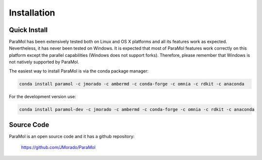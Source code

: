 Installation
============

Quick Install
-------------


ParaMol has been extensively tested both on Linux and OS X platforms and all its features work as expected.
Nevertheless, it has never been tested on Windows. It is expected that most of ParaMol features work correctly
on this platform except the parallel capabilities (Windows does not support forks).
Therefore, please remember that Windows is not natively supported by ParaMol.

The easiest way to install ParaMol is via the conda package manager:

.. code-block::

    conda install paramol -c jmorado -c ambermd -c conda-forge -c omnia -c rdkit -c anaconda

For the development version use:

.. code-block::

    conda install paramol-dev -c jmorado -c ambermd -c conda-forge -c omnia -c rdkit -c anaconda

Source Code
------------

ParaMol is an open source code and it has a github repository:

    https://github.com/JMorado/ParaMol